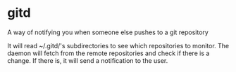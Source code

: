 * gitd
A way of notifying you when someone else pushes to a git repository

It will read ~/.gitd/'s subdirectories to see which repositories to monitor.
The daemon will fetch from the remote repositories and check if there is a change. If there is, it will send a notification to the user.
